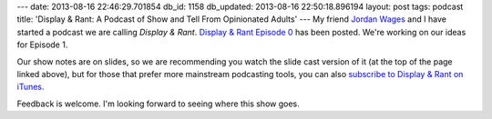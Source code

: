 ---
date: 2013-08-16 22:46:29.701854
db_id: 1158
db_updated: 2013-08-16 22:50:18.896194
layout: post
tags: podcast
title: 'Display & Rant: A Podcast of Show and Tell From Opinionated Adults'
---
My friend `Jordan Wages`_ and I have started a podcast we are calling *Display & Rant*. `Display & Rant Episode 0`__ has been posted. We're working on our ideas for Episode 1.

.. _Jordan Wages: http://jordanwages.com
__ http://dsplynrnt.com/ep0

Our show notes are on slides, so we are recommending you watch the slide cast version of it (at the top of the page linked above), but for those that prefer more mainstream podcasting tools, you can also `subscribe to Display & Rant on iTunes`__.

__ http://dsplynrnt.com/itunes

Feedback is welcome. I'm looking forward to seeing where this show goes.